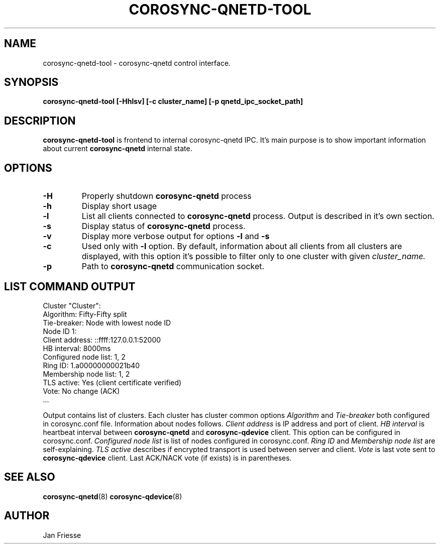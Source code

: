 .\"/*
.\" * Copyright (C) 2016 Red Hat, Inc.
.\" *
.\" * All rights reserved.
.\" *
.\" * Author: Jan Friesse <jfriesse@redhat.com>
.\" *
.\" * This software licensed under BSD license, the text of which follows:
.\" *
.\" * Redistribution and use in source and binary forms, with or without
.\" * modification, are permitted provided that the following conditions are met:
.\" *
.\" * - Redistributions of source code must retain the above copyright notice,
.\" *   this list of conditions and the following disclaimer.
.\" * - Redistributions in binary form must reproduce the above copyright notice,
.\" *   this list of conditions and the following disclaimer in the documentation
.\" *   and/or other materials provided with the distribution.
.\" * - Neither the name of Red Hat, Inc. nor the names of its
.\" *   contributors may be used to endorse or promote products derived from this
.\" *   software without specific prior written permission.
.\" *
.\" * THIS SOFTWARE IS PROVIDED BY THE COPYRIGHT HOLDERS AND CONTRIBUTORS "AS IS"
.\" * AND ANY EXPRESS OR IMPLIED WARRANTIES, INCLUDING, BUT NOT LIMITED TO, THE
.\" * IMPLIED WARRANTIES OF MERCHANTABILITY AND FITNESS FOR A PARTICULAR PURPOSE
.\" * ARE DISCLAIMED. IN NO EVENT SHALL THE COPYRIGHT OWNER OR CONTRIBUTORS BE
.\" * LIABLE FOR ANY DIRECT, INDIRECT, INCIDENTAL, SPECIAL, EXEMPLARY, OR
.\" * CONSEQUENTIAL DAMAGES (INCLUDING, BUT NOT LIMITED TO, PROCUREMENT OF
.\" * SUBSTITUTE GOODS OR SERVICES; LOSS OF USE, DATA, OR PROFITS; OR BUSINESS
.\" * INTERRUPTION) HOWEVER CAUSED AND ON ANY THEORY OF LIABILITY, WHETHER IN
.\" * CONTRACT, STRICT LIABILITY, OR TORT (INCLUDING NEGLIGENCE OR OTHERWISE)
.\" * ARISING IN ANY WAY OUT OF THE USE OF THIS SOFTWARE, EVEN IF ADVISED OF
.\" * THE POSSIBILITY OF SUCH DAMAGE.
.\" */
.TH COROSYNC-QNETD-TOOL 8 2016-06-23
.SH NAME
corosync-qnetd-tool \- corosync-qnetd control interface.
.SH SYNOPSIS
.B "corosync-qnetd-tool [-Hhlsv] [-c cluster_name] [-p qnetd_ipc_socket_path]"
.SH DESCRIPTION
.B corosync-qnetd-tool
is frontend to internal corosync-qnetd IPC. It's main purpose is to show important
information about current
.B corosync-qnetd
internal state.
.SH OPTIONS
.TP
.B -H
Properly shutdown
.B corosync-qnetd
process
.TP
.B -h
Display short usage
.TP
.B -l
List all clients connected to
.B corosync-qnetd
process. Output is described in it's own section.
.TP
.B -s
Display status of
.B corosync-qnetd
process.
.TP
.B -v
Display more verbose output for options
.B -l
and
.B -s
.TP
.B -c
Used only with
.B -l
option. By default, information about all clients from all clusters are displayed, with
this option it's possible to filter only to one cluster with given
.I cluster_name.
.TP
.B -p
Path to
.B corosync-qnetd
communication socket.

.SH LIST COMMAND OUTPUT
.nf
Cluster "Cluster":
    Algorithm:          Fifty-Fifty split
    Tie-breaker:        Node with lowest node ID
    Node ID 1:
        Client address:         ::ffff:127.0.0.1:52000
        HB interval:            8000ms
        Configured node list:   1, 2
        Ring ID:                1.a00000000021b40
        Membership node list:   1, 2
        TLS active:             Yes (client certificate verified)
        Vote:                   No change (ACK)
 ...
.fi

Output contains list of clusters. Each cluster has cluster common options
.I Algorithm
and
.I Tie-breaker
both configured in corosync.conf file. Information about nodes follows.
.I Client address
is  IP address and port of client.
.I HB interval
is heartbeat interval between
.B corosync-qnetd
and
.B corosync-qdevice
client. This option can be configured in corosync.conf.
.I Configured node list
is list of nodes configured in corosync.conf.
.I Ring ID
and
.I Membership node list
are self-explaining.
.I TLS active
describes if encrypted transport is used between server and client.
.I Vote
is last vote sent to
.B corosync-qdevice
client. Last ACK/NACK vote (if exists) is in parentheses.
.SH SEE ALSO
.BR corosync-qnetd (8)
.BR corosync-qdevice (8)
.SH AUTHOR
Jan Friesse
.PP

